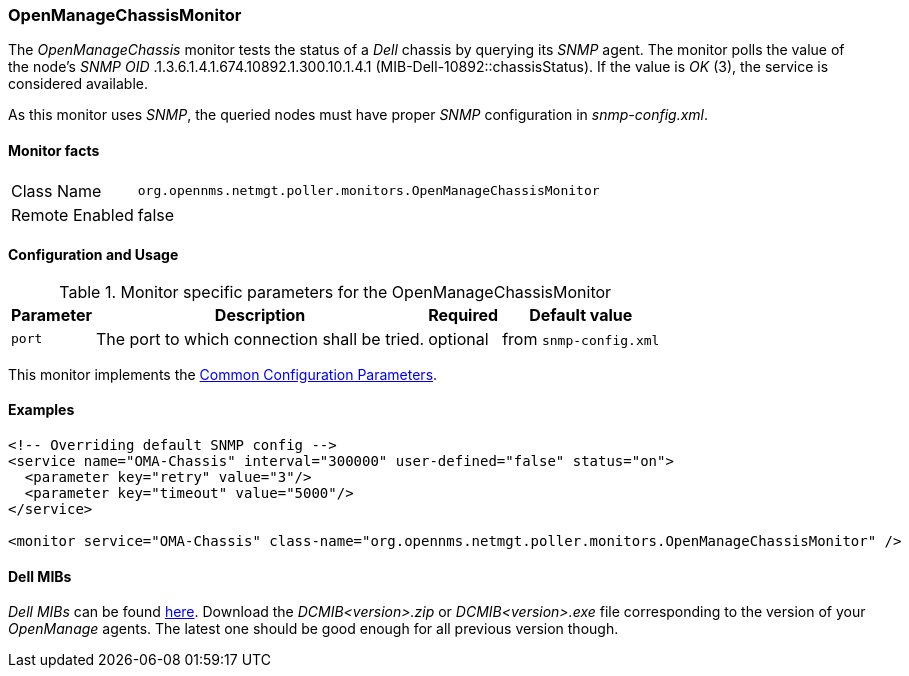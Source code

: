 
// Allow GitHub image rendering
:imagesdir: ../../../images

=== OpenManageChassisMonitor

The _OpenManageChassis_ monitor tests the status of a _Dell_ chassis by querying its _SNMP_ agent.
The monitor polls the value of the node's _SNMP OID_ .1.3.6.1.4.1.674.10892.1.300.10.1.4.1 (MIB-Dell-10892::chassisStatus).
If the value is _OK_ (3), the service is considered available.

As this monitor uses _SNMP_, the queried nodes must have proper _SNMP_ configuration in _snmp-config.xml_.

==== Monitor facts

[options="autowidth"]
|===
| Class Name     | `org.opennms.netmgt.poller.monitors.OpenManageChassisMonitor`
| Remote Enabled | false
|===

==== Configuration and Usage

.Monitor specific parameters for the OpenManageChassisMonitor
[options="header, autowidth"]
|===
| Parameter | Description                                                        | Required | Default value
| `port`    | The port to which connection shall be tried.                       | optional | from `snmp-config.xml`
|===

This monitor implements the <<ga-service-assurance-monitors-common-parameters, Common Configuration Parameters>>.

==== Examples

[source, xml]
----
<!-- Overriding default SNMP config -->
<service name="OMA-Chassis" interval="300000" user-defined="false" status="on">
  <parameter key="retry" value="3"/>
  <parameter key="timeout" value="5000"/>
</service>

<monitor service="OMA-Chassis" class-name="org.opennms.netmgt.poller.monitors.OpenManageChassisMonitor" />
----

==== Dell MIBs

_Dell MIBs_ can be found link:ftp://ftp.us.dell.com/sysman[here].
Download the _DCMIB<version>.zip_ or _DCMIB<version>.exe_ file corresponding to the version of your _OpenManage_ agents.
The latest one should be good enough for all previous version though.
